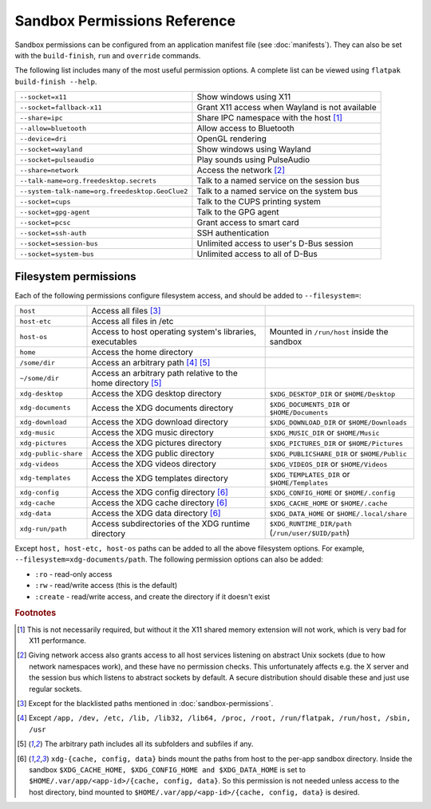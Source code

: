 Sandbox Permissions Reference
=============================

Sandbox permissions can be configured from an application manifest file
(see :doc:`manifests`). They can also be set with the ``build-finish``,
``run`` and ``override`` commands.

The following list includes many of the most useful permission options. A
complete list can be viewed using ``flatpak build-finish --help``.

===================================================  ===========================================
``--socket=x11``                                     Show windows using X11
``--socket=fallback-x11``                            Grant X11 access when Wayland is not available
``--share=ipc``                                      Share IPC namespace with the host [#f1]_
``--allow=bluetooth``                                Allow access to Bluetooth
``--device=dri``                                     OpenGL rendering
``--socket=wayland``                                 Show windows using Wayland
``--socket=pulseaudio``                              Play sounds using PulseAudio
``--share=network``                                  Access the network [#f2]_
``--talk-name=org.freedesktop.secrets``              Talk to a named service on the session bus
``--system-talk-name=org.freedesktop.GeoClue2``      Talk to a named service on the system bus
``--socket=cups``                                    Talk to the CUPS printing system
``--socket=gpg-agent``                               Talk to the GPG agent
``--socket=pcsc``                                    Grant access to smart card
``--socket=ssh-auth``                                SSH authentication
``--socket=session-bus``                             Unlimited access to user's D-Bus session
``--socket=system-bus``                              Unlimited access to all of D-Bus
===================================================  ===========================================

Filesystem permissions
----------------------

Each of the following permissions configure filesystem access, and should
be added to ``--filesystem=``:

====================  ========================================================  ===================================================
``host``              Access all files [#f3]_
``host-etc``          Access all files in /etc
``host-os``           Access to host operating system's libraries, executables  Mounted in ``/run/host`` inside the sandbox
``home``              Access the home directory
``/some/dir``         Access an arbitrary path [#f4]_ [#f5]_
``~/some/dir``        Access an arbitrary path relative to the home directory
                      [#f5]_
``xdg-desktop``       Access the XDG desktop directory                          ``$XDG_DESKTOP_DIR`` or ``$HOME/Desktop``
``xdg-documents``     Access the XDG documents directory                        ``$XDG_DOCUMENTS_DIR`` or ``$HOME/Documents``
``xdg-download``      Access the XDG download directory                         ``$XDG_DOWNLOAD_DIR`` or ``$HOME/Downloads``
``xdg-music``         Access the XDG music directory                            ``$XDG_MUSIC_DIR`` or ``$HOME/Music``
``xdg-pictures``      Access the XDG pictures directory                         ``$XDG_PICTURES_DIR`` or ``$HOME/Pictures``
``xdg-public-share``  Access the XDG public directory                           ``$XDG_PUBLICSHARE_DIR`` or ``$HOME/Public``
``xdg-videos``        Access the XDG videos directory                           ``$XDG_VIDEOS_DIR`` or ``$HOME/Videos``
``xdg-templates``     Access the XDG templates directory                        ``$XDG_TEMPLATES_DIR`` or ``$HOME/Templates``
``xdg-config``        Access the XDG config directory [#f6]_                    ``$XDG_CONFIG_HOME`` or ``$HOME/.config``
``xdg-cache``         Access the XDG cache directory  [#f6]_                    ``$XDG_CACHE_HOME`` or ``$HOME/.cache``
``xdg-data``          Access the XDG data directory   [#f6]_                    ``$XDG_DATA_HOME`` or ``$HOME/.local/share``
``xdg-run/path``      Access subdirectories of the XDG runtime directory        ``$XDG_RUNTIME_DIR/path`` (``/run/user/$UID/path``)
====================  ========================================================  ===================================================

Except ``host, host-etc, host-os`` paths can be added to all the above
filesystem options. For example, ``--filesystem=xdg-documents/path``.
The following permission options can also be added:

- ``:ro`` - read-only access
- ``:rw`` - read/write access (this is the default)
- ``:create`` - read/write access, and create the directory if it doesn't exist

.. rubric:: Footnotes

.. [#f1] This is not necessarily required, but without it the X11 shared
   memory extension will not work, which is very bad for X11 performance.
.. [#f2] Giving network access also grants access to all host services
   listening on abstract Unix sockets (due to how network namespaces work),
   and these have no permission checks. This unfortunately affects e.g. the X
   server and the session bus which listens to abstract sockets by default. A
   secure distribution should disable these and just use regular sockets.
.. [#f3] Except for the blacklisted paths mentioned in :doc:`sandbox-permissions`.
.. [#f4] Except ``/app, /dev, /etc, /lib, /lib32, /lib64, /proc, /root, /run/flatpak, /run/host, /sbin, /usr``
.. [#f5] The arbitrary path includes all its subfolders and subfiles if any.
.. [#f6] ``xdg-{cache, config, data}`` binds mount the paths from host to the per-app sandbox directory.
   Inside the sandbox ``$XDG_CACHE_HOME, $XDG_CONFIG_HOME and $XDG_DATA_HOME`` is set to
   ``$HOME/.var/app/<app-id>/{cache, config, data}``. So this permission is not needed
   unless access to the host directory, bind mounted to
   ``$HOME/.var/app/<app-id>/{cache, config, data}`` is desired.

